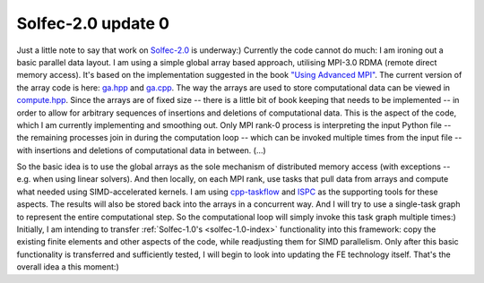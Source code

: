.. post:: Sep 9, 2019
   :tags: solfec-2.0
   :author: Tomek

.. _blog-solver-2.0-update-0:

Solfec-2.0 update 0
===================

Just a little note to say that work on `Solfec-2.0 <https://github.com/parmes/solfec-2.0/>`_ is underway:)
Currently the code cannot do much: I am ironing out a basic parallel data layout. I am using a simple global
array based approach, utilising MPI-3.0 RDMA (remote direct memory access). It's based on the implementation
suggested in the book `"Using Advanced MPI" <https://mitpress.mit.edu/books/using-advanced-mpi>`_. The current
version of the array code is here: `ga.hpp <https://github.com/parmes/solfec-2.0/blob/1fe5e2c2364db1909877192a0c8ed409a631677f/cpp/ga.hpp#L38>`_
and `ga.cpp <https://github.com/parmes/solfec-2.0/blob/1fe5e2c2364db1909877192a0c8ed409a631677f/cpp/ga.cpp#L37>`_.
The way the arrays are used to store computational data can be viewed in `compute.hpp
<https://github.com/parmes/solfec-2.0/blob/1fe5e2c2364db1909877192a0c8ed409a631677f/cpp/compute.hpp#L37>`_.
Since the arrays are of fixed size -- there is a little bit of book keeping that needs to be implemented -- in
order to allow for arbitrary sequences of insertions and deletions of computational data. This is the aspect
of the code, which I am currently implementing and smoothing out. Only MPI rank-0 process is interpreting the
input Python file -- the remaining processes join in during the computation loop -- which can be invoked multiple
times from the input file -- with insertions and deletions of computational data in between. (...)

So the basic idea is to use the global arrays as the sole mechanism of distributed memory access (with exceptions
-- e.g. when using linear solvers). And then locally, on each MPI rank, use tasks that pull data from arrays
and compute what needed using SIMD-accelerated kernels. I am using `cpp-taskflow <https://github.com/cpp-taskflow/cpp-taskflow>`_
and `ISPC <https://ispc.github.io>`_ as the supporting tools for these aspects. The results will also be stored
back into the arrays in a concurrent way. And I will try to use a single-task graph to represent the entire
computational step. So the computational loop will simply invoke this task graph multiple times:) Initially,
I am intending to transfer :ref:`Solfec-1.0's <solfec-1.0-index>` functionality into this framework: copy the
existing finite elements and other aspects of the code, while readjusting them for SIMD parallelism. Only after
this basic functionality is transferred and sufficiently tested, I will begin to look into updating the FE
technology itself. That's the overall idea a this moment:)
